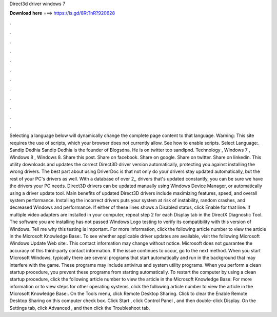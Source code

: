 Direct3d driver windows 7

𝐃𝐨𝐰𝐧𝐥𝐨𝐚𝐝 𝐡𝐞𝐫𝐞 ===> https://is.gd/8RtTnR?920628

.

.

.

.

.

.

.

.

.

.

.

.

Selecting a language below will dynamically change the complete page content to that language. Warning: This site requires the use of scripts, which your browser does not currently allow.
See how to enable scripts. Select Language:. Sandip Dedhia Sandip Dedhia is the founder of Blogsdna. He is on twitter too sandipnd. Technology , Windows 7 , Windows 8 , Windows 8. Share this post. Share on facebook. Share on google. Share on twitter. Share on linkedin. This utility downloads and updates the correct Direct3D driver version automatically, protecting you against installing the wrong drivers. The best part about using DriverDoc is that not only do your drivers stay updated automatically, but the rest of your PC's drivers as well.
With a database of over 2,, drivers that's updated constantly, you can be sure we have the drivers your PC needs. Direct3D drivers can be updated manually using Windows Device Manager, or automatically using a driver update tool. Main benefits of updated Direct3D drivers include maximizing features, speed, and overall system performance. Installing the incorrect drivers puts your system at risk of instability, random crashes, and decreased Windows and performance.
If either of these lines shows a Disabled status, click Enable for that line. If multiple video adapters are installed in your computer, repeat step 2 for each Display tab in the DirectX Diagnostic Tool.
The software you are installing has not passed Windows Logo testing to verify its compatibility with this version of Windows. Tell me why this testing is important. For more information, click the following article number to view the article in the Microsoft Knowledge Base:. To see whether applicable driver updates are available, visit the following Microsoft Windows Update Web site:.
This contact information may change without notice. Microsoft does not guarantee the accuracy of this third-party contact information. If the issue continues to occur, go to the next method.
When you start Microsoft Windows, typically there are several programs that start automatically and run in the background that may interfere with the game. These programs may include antivirus and system utility programs. When you perform a clean startup procedure, you prevent these programs from starting automatically.
To restart the computer by using a clean startup procedure, click the following article number to view the article in the Microsoft Knowledge Base: For more information or to view steps for other operating systems, click the following article number to view the article in the Microsoft Knowledge Base:. On the Tools menu, click Remote Desktop Sharing. Click to clear the Enable Remote Desktop Sharing on this computer check box. Click Start , click Control Panel , and then double-click Display.
On the Settings tab, click Advanced , and then click the Troubleshoot tab.